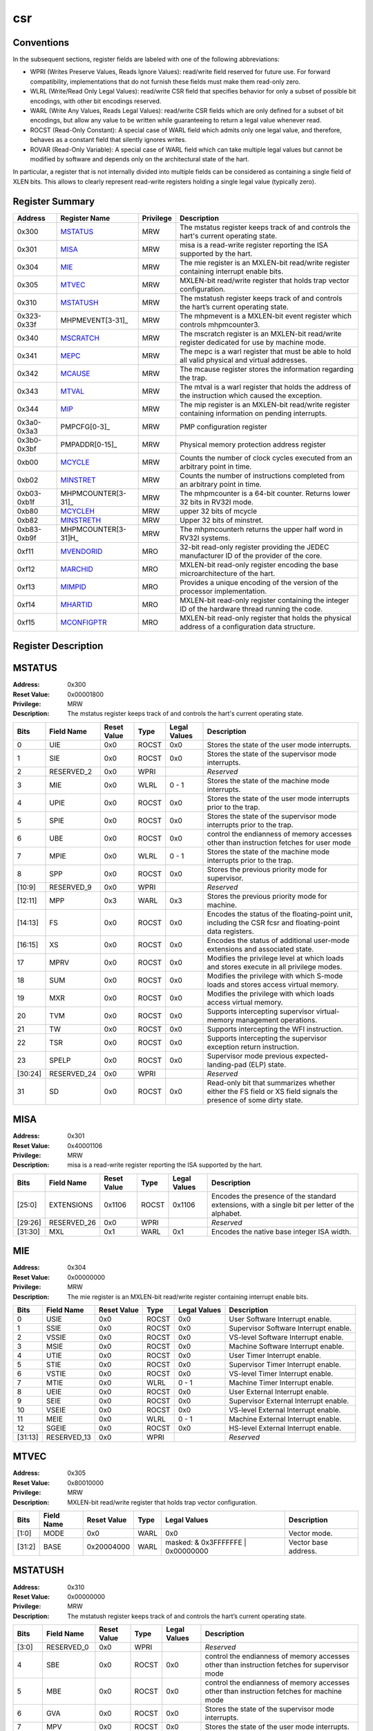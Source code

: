 .. ..::

   Copyright (c) 2024 OpenHW Group
   Copyright (c) 2024 Thales
   SPDX-License-Identifier: Apache-2.0 WITH SHL-2.1
   Author: Abdessamii Oukalrazqou

===
csr
===

Conventions
-----------

In the subsequent sections, register fields are labeled with one of the
following abbreviations:

- WPRI (Writes Preserve Values, Reads Ignore Values): read/write field
  reserved for future use.  For forward compatibility, implementations
  that do not furnish these fields must make them read-only zero.
- WLRL (Write/Read Only Legal Values): read/write CSR field that
  specifies behavior for only a subset of possible bit encodings, with
  other bit encodings reserved.
- WARL (Write Any Values, Reads Legal Values): read/write CSR fields
  which are only defined for a subset of bit encodings, but allow any
  value to be written while guaranteeing to return a legal value
  whenever read.
- ROCST (Read-Only Constant): A special case of WARL field which admits
  only one legal value, and therefore, behaves as a constant field that
  silently ignores writes.
- ROVAR (Read-Only Variable): A special case of WARL field which can
  take   multiple legal values but cannot be modified by software and
  depends only on   the architectural state of the hart.

In particular, a register that is not internally divided into multiple
fields can be considered as containing a single field of XLEN bits. This
allows to clearly represent read-write registers holding a single legal
value (typically zero).

Register Summary
----------------

+-------------+---------------------+-------------+----------------------------------------------------------------------------------------------------+
| Address     | Register Name       | Privilege   | Description                                                                                        |
+=============+=====================+=============+====================================================================================================+
| 0x300       | MSTATUS_            | MRW         | The mstatus register keeps track of and controls the hart's current operating state.               |
+-------------+---------------------+-------------+----------------------------------------------------------------------------------------------------+
| 0x301       | MISA_               | MRW         | misa is a read-write register reporting the ISA supported by the hart.                             |
+-------------+---------------------+-------------+----------------------------------------------------------------------------------------------------+
| 0x304       | MIE_                | MRW         | The mie register is an MXLEN-bit read/write register containing interrupt enable bits.             |
+-------------+---------------------+-------------+----------------------------------------------------------------------------------------------------+
| 0x305       | MTVEC_              | MRW         | MXLEN-bit read/write register that holds trap vector configuration.                                |
+-------------+---------------------+-------------+----------------------------------------------------------------------------------------------------+
| 0x310       | MSTATUSH_           | MRW         | The mstatush register keeps track of and controls the hart’s current operating state.              |
+-------------+---------------------+-------------+----------------------------------------------------------------------------------------------------+
| 0x323-0x33f | MHPMEVENT[3-31]_    | MRW         | The mhpmevent is a MXLEN-bit event register which controls mhpmcounter3.                           |
+-------------+---------------------+-------------+----------------------------------------------------------------------------------------------------+
| 0x340       | MSCRATCH_           | MRW         | The mscratch register is an MXLEN-bit read/write register dedicated for use by machine mode.       |
+-------------+---------------------+-------------+----------------------------------------------------------------------------------------------------+
| 0x341       | MEPC_               | MRW         | The mepc is a warl register that must be able to hold all valid physical and virtual addresses.    |
+-------------+---------------------+-------------+----------------------------------------------------------------------------------------------------+
| 0x342       | MCAUSE_             | MRW         | The mcause register stores the information regarding the trap.                                     |
+-------------+---------------------+-------------+----------------------------------------------------------------------------------------------------+
| 0x343       | MTVAL_              | MRW         | The mtval is a warl register that holds the address of the instruction which caused the exception. |
+-------------+---------------------+-------------+----------------------------------------------------------------------------------------------------+
| 0x344       | MIP_                | MRW         | The mip register is an MXLEN-bit read/write register containing information on pending interrupts. |
+-------------+---------------------+-------------+----------------------------------------------------------------------------------------------------+
| 0x3a0-0x3a3 | PMPCFG[0-3]_        | MRW         | PMP configuration register                                                                         |
+-------------+---------------------+-------------+----------------------------------------------------------------------------------------------------+
| 0x3b0-0x3bf | PMPADDR[0-15]_      | MRW         | Physical memory protection address register                                                        |
+-------------+---------------------+-------------+----------------------------------------------------------------------------------------------------+
| 0xb00       | MCYCLE_             | MRW         | Counts the number of clock cycles executed from an arbitrary point in time.                        |
+-------------+---------------------+-------------+----------------------------------------------------------------------------------------------------+
| 0xb02       | MINSTRET_           | MRW         | Counts the number of instructions completed from an arbitrary point in time.                       |
+-------------+---------------------+-------------+----------------------------------------------------------------------------------------------------+
| 0xb03-0xb1f | MHPMCOUNTER[3-31]_  | MRW         | The mhpmcounter is a 64-bit counter. Returns lower 32 bits in RV32I mode.                          |
+-------------+---------------------+-------------+----------------------------------------------------------------------------------------------------+
| 0xb80       | MCYCLEH_            | MRW         | upper 32 bits of mcycle                                                                            |
+-------------+---------------------+-------------+----------------------------------------------------------------------------------------------------+
| 0xb82       | MINSTRETH_          | MRW         | Upper 32 bits of minstret.                                                                         |
+-------------+---------------------+-------------+----------------------------------------------------------------------------------------------------+
| 0xb83-0xb9f | MHPMCOUNTER[3-31]H_ | MRW         | The mhpmcounterh returns the upper half word in RV32I systems.                                     |
+-------------+---------------------+-------------+----------------------------------------------------------------------------------------------------+
| 0xf11       | MVENDORID_          | MRO         | 32-bit read-only register providing the JEDEC manufacturer ID of the provider of the core.         |
+-------------+---------------------+-------------+----------------------------------------------------------------------------------------------------+
| 0xf12       | MARCHID_            | MRO         | MXLEN-bit read-only register encoding the base microarchitecture of the hart.                      |
+-------------+---------------------+-------------+----------------------------------------------------------------------------------------------------+
| 0xf13       | MIMPID_             | MRO         | Provides a unique encoding of the version of the processor implementation.                         |
+-------------+---------------------+-------------+----------------------------------------------------------------------------------------------------+
| 0xf14       | MHARTID_            | MRO         | MXLEN-bit read-only register containing the integer ID of the hardware thread running the code.    |
+-------------+---------------------+-------------+----------------------------------------------------------------------------------------------------+
| 0xf15       | MCONFIGPTR_         | MRO         | MXLEN-bit read-only register that holds the physical address of a configuration data structure.    |
+-------------+---------------------+-------------+----------------------------------------------------------------------------------------------------+

Register Description
--------------------
MSTATUS
-------

:Address: 0x300
:Reset Value: 0x00001800
:Privilege: MRW
:Description: The mstatus register keeps track of and controls the
   hart's current operating state.

+---------+--------------+---------------+--------+----------------+-----------------------------------------------------------------------------------------------------------------+
| Bits    | Field Name   | Reset Value   | Type   | Legal Values   | Description                                                                                                     |
+=========+==============+===============+========+================+=================================================================================================================+
| 0       | UIE          | 0x0           | ROCST  | 0x0            | Stores the state of the user mode interrupts.                                                                   |
+---------+--------------+---------------+--------+----------------+-----------------------------------------------------------------------------------------------------------------+
| 1       | SIE          | 0x0           | ROCST  | 0x0            | Stores the state of the supervisor mode interrupts.                                                             |
+---------+--------------+---------------+--------+----------------+-----------------------------------------------------------------------------------------------------------------+
| 2       | RESERVED_2   | 0x0           | WPRI   |                | *Reserved*                                                                                                      |
+---------+--------------+---------------+--------+----------------+-----------------------------------------------------------------------------------------------------------------+
| 3       | MIE          | 0x0           | WLRL   | 0 - 1          | Stores the state of the machine mode interrupts.                                                                |
+---------+--------------+---------------+--------+----------------+-----------------------------------------------------------------------------------------------------------------+
| 4       | UPIE         | 0x0           | ROCST  | 0x0            | Stores the state of the user mode interrupts prior to the trap.                                                 |
+---------+--------------+---------------+--------+----------------+-----------------------------------------------------------------------------------------------------------------+
| 5       | SPIE         | 0x0           | ROCST  | 0x0            | Stores the state of the supervisor mode interrupts prior to the trap.                                           |
+---------+--------------+---------------+--------+----------------+-----------------------------------------------------------------------------------------------------------------+
| 6       | UBE          | 0x0           | ROCST  | 0x0            | control the endianness of memory accesses other than instruction fetches for user mode                          |
+---------+--------------+---------------+--------+----------------+-----------------------------------------------------------------------------------------------------------------+
| 7       | MPIE         | 0x0           | WLRL   | 0 - 1          | Stores the state of the machine mode interrupts prior to the trap.                                              |
+---------+--------------+---------------+--------+----------------+-----------------------------------------------------------------------------------------------------------------+
| 8       | SPP          | 0x0           | ROCST  | 0x0            | Stores the previous priority mode for supervisor.                                                               |
+---------+--------------+---------------+--------+----------------+-----------------------------------------------------------------------------------------------------------------+
| [10:9]  | RESERVED_9   | 0x0           | WPRI   |                | *Reserved*                                                                                                      |
+---------+--------------+---------------+--------+----------------+-----------------------------------------------------------------------------------------------------------------+
| [12:11] | MPP          | 0x3           | WARL   | 0x3            | Stores the previous priority mode for machine.                                                                  |
+---------+--------------+---------------+--------+----------------+-----------------------------------------------------------------------------------------------------------------+
| [14:13] | FS           | 0x0           | ROCST  | 0x0            | Encodes the status of the floating-point unit, including the CSR fcsr and floating-point data registers.        |
+---------+--------------+---------------+--------+----------------+-----------------------------------------------------------------------------------------------------------------+
| [16:15] | XS           | 0x0           | ROCST  | 0x0            | Encodes the status of additional user-mode extensions and associated state.                                     |
+---------+--------------+---------------+--------+----------------+-----------------------------------------------------------------------------------------------------------------+
| 17      | MPRV         | 0x0           | ROCST  | 0x0            | Modifies the privilege level at which loads and stores execute in all privilege modes.                          |
+---------+--------------+---------------+--------+----------------+-----------------------------------------------------------------------------------------------------------------+
| 18      | SUM          | 0x0           | ROCST  | 0x0            | Modifies the privilege with which S-mode loads and stores access virtual memory.                                |
+---------+--------------+---------------+--------+----------------+-----------------------------------------------------------------------------------------------------------------+
| 19      | MXR          | 0x0           | ROCST  | 0x0            | Modifies the privilege with which loads access virtual memory.                                                  |
+---------+--------------+---------------+--------+----------------+-----------------------------------------------------------------------------------------------------------------+
| 20      | TVM          | 0x0           | ROCST  | 0x0            | Supports intercepting supervisor virtual-memory management operations.                                          |
+---------+--------------+---------------+--------+----------------+-----------------------------------------------------------------------------------------------------------------+
| 21      | TW           | 0x0           | ROCST  | 0x0            | Supports intercepting the WFI instruction.                                                                      |
+---------+--------------+---------------+--------+----------------+-----------------------------------------------------------------------------------------------------------------+
| 22      | TSR          | 0x0           | ROCST  | 0x0            | Supports intercepting the supervisor exception return instruction.                                              |
+---------+--------------+---------------+--------+----------------+-----------------------------------------------------------------------------------------------------------------+
| 23      | SPELP        | 0x0           | ROCST  | 0x0            | Supervisor mode previous expected-landing-pad (ELP) state.                                                      |
+---------+--------------+---------------+--------+----------------+-----------------------------------------------------------------------------------------------------------------+
| [30:24] | RESERVED_24  | 0x0           | WPRI   |                | *Reserved*                                                                                                      |
+---------+--------------+---------------+--------+----------------+-----------------------------------------------------------------------------------------------------------------+
| 31      | SD           | 0x0           | ROCST  | 0x0            | Read-only bit that summarizes whether either the FS field or XS field signals the presence of some dirty state. |
+---------+--------------+---------------+--------+----------------+-----------------------------------------------------------------------------------------------------------------+

MISA
----

:Address: 0x301
:Reset Value: 0x40001106
:Privilege: MRW
:Description: misa is a read-write register reporting the ISA supported
   by the hart.

+---------+--------------+---------------+--------+----------------+------------------------------------------------------------------------------------------------+
| Bits    | Field Name   | Reset Value   | Type   | Legal Values   | Description                                                                                    |
+=========+==============+===============+========+================+================================================================================================+
| [25:0]  | EXTENSIONS   | 0x1106        | ROCST  | 0x1106         | Encodes the presence of the standard extensions, with a single bit per letter of the alphabet. |
+---------+--------------+---------------+--------+----------------+------------------------------------------------------------------------------------------------+
| [29:26] | RESERVED_26  | 0x0           | WPRI   |                | *Reserved*                                                                                     |
+---------+--------------+---------------+--------+----------------+------------------------------------------------------------------------------------------------+
| [31:30] | MXL          | 0x1           | WARL   | 0x1            | Encodes the native base integer ISA width.                                                     |
+---------+--------------+---------------+--------+----------------+------------------------------------------------------------------------------------------------+

MIE
---

:Address: 0x304
:Reset Value: 0x00000000
:Privilege: MRW
:Description: The mie register is an MXLEN-bit read/write register
   containing interrupt enable bits.

+---------+--------------+---------------+--------+----------------+---------------------------------------+
| Bits    | Field Name   | Reset Value   | Type   | Legal Values   | Description                           |
+=========+==============+===============+========+================+=======================================+
| 0       | USIE         | 0x0           | ROCST  | 0x0            | User Software Interrupt enable.       |
+---------+--------------+---------------+--------+----------------+---------------------------------------+
| 1       | SSIE         | 0x0           | ROCST  | 0x0            | Supervisor Software Interrupt enable. |
+---------+--------------+---------------+--------+----------------+---------------------------------------+
| 2       | VSSIE        | 0x0           | ROCST  | 0x0            | VS-level Software Interrupt enable.   |
+---------+--------------+---------------+--------+----------------+---------------------------------------+
| 3       | MSIE         | 0x0           | ROCST  | 0x0            | Machine Software Interrupt enable.    |
+---------+--------------+---------------+--------+----------------+---------------------------------------+
| 4       | UTIE         | 0x0           | ROCST  | 0x0            | User Timer Interrupt enable.          |
+---------+--------------+---------------+--------+----------------+---------------------------------------+
| 5       | STIE         | 0x0           | ROCST  | 0x0            | Supervisor Timer Interrupt enable.    |
+---------+--------------+---------------+--------+----------------+---------------------------------------+
| 6       | VSTIE        | 0x0           | ROCST  | 0x0            | VS-level Timer Interrupt enable.      |
+---------+--------------+---------------+--------+----------------+---------------------------------------+
| 7       | MTIE         | 0x0           | WLRL   | 0 - 1          | Machine Timer Interrupt enable.       |
+---------+--------------+---------------+--------+----------------+---------------------------------------+
| 8       | UEIE         | 0x0           | ROCST  | 0x0            | User External Interrupt enable.       |
+---------+--------------+---------------+--------+----------------+---------------------------------------+
| 9       | SEIE         | 0x0           | ROCST  | 0x0            | Supervisor External Interrupt enable. |
+---------+--------------+---------------+--------+----------------+---------------------------------------+
| 10      | VSEIE        | 0x0           | ROCST  | 0x0            | VS-level External Interrupt enable.   |
+---------+--------------+---------------+--------+----------------+---------------------------------------+
| 11      | MEIE         | 0x0           | WLRL   | 0 - 1          | Machine External Interrupt enable.    |
+---------+--------------+---------------+--------+----------------+---------------------------------------+
| 12      | SGEIE        | 0x0           | ROCST  | 0x0            | HS-level External Interrupt enable.   |
+---------+--------------+---------------+--------+----------------+---------------------------------------+
| [31:13] | RESERVED_13  | 0x0           | WPRI   |                | *Reserved*                            |
+---------+--------------+---------------+--------+----------------+---------------------------------------+

MTVEC
-----

:Address: 0x305
:Reset Value: 0x80010000
:Privilege: MRW
:Description: MXLEN-bit read/write register that holds trap vector
   configuration.

+--------+--------------+---------------+--------+-----------------------------------+----------------------+
| Bits   | Field Name   | Reset Value   | Type   | Legal Values                      | Description          |
+========+==============+===============+========+===================================+======================+
| [1:0]  | MODE         | 0x0           | WARL   | 0x0                               | Vector mode.         |
+--------+--------------+---------------+--------+-----------------------------------+----------------------+
| [31:2] | BASE         | 0x20004000    | WARL   | masked: & 0x3FFFFFFE | 0x00000000 | Vector base address. |
+--------+--------------+---------------+--------+-----------------------------------+----------------------+

MSTATUSH
--------

:Address: 0x310
:Reset Value: 0x00000000
:Privilege: MRW
:Description: The mstatush register keeps track of and controls the
   hart’s current operating state.

+---------+--------------+---------------+--------+----------------+----------------------------------------------------------------------------------------------+
| Bits    | Field Name   | Reset Value   | Type   | Legal Values   | Description                                                                                  |
+=========+==============+===============+========+================+==============================================================================================+
| [3:0]   | RESERVED_0   | 0x0           | WPRI   |                | *Reserved*                                                                                   |
+---------+--------------+---------------+--------+----------------+----------------------------------------------------------------------------------------------+
| 4       | SBE          | 0x0           | ROCST  | 0x0            | control the endianness of memory accesses other than instruction fetches for supervisor mode |
+---------+--------------+---------------+--------+----------------+----------------------------------------------------------------------------------------------+
| 5       | MBE          | 0x0           | ROCST  | 0x0            | control the endianness of memory accesses other than instruction fetches for machine mode    |
+---------+--------------+---------------+--------+----------------+----------------------------------------------------------------------------------------------+
| 6       | GVA          | 0x0           | ROCST  | 0x0            | Stores the state of the supervisor mode interrupts.                                          |
+---------+--------------+---------------+--------+----------------+----------------------------------------------------------------------------------------------+
| 7       | MPV          | 0x0           | ROCST  | 0x0            | Stores the state of the user mode interrupts.                                                |
+---------+--------------+---------------+--------+----------------+----------------------------------------------------------------------------------------------+
| 8       | RESERVED_8   | 0x0           | WPRI   |                | *Reserved*                                                                                   |
+---------+--------------+---------------+--------+----------------+----------------------------------------------------------------------------------------------+
| 9       | MPELP        | 0x0           | ROCST  | 0x0            | Machine mode previous expected-landing-pad (ELP) state.                                      |
+---------+--------------+---------------+--------+----------------+----------------------------------------------------------------------------------------------+
| [31:10] | RESERVED_10  | 0x0           | WPRI   |                | *Reserved*                                                                                   |
+---------+--------------+---------------+--------+----------------+----------------------------------------------------------------------------------------------+

MHPMEVENT[3-31]
---------------

:Address: 0x323-0x33f
:Reset Value: 0x00000000
:Privilege: MRW
:Description: The mhpmevent is a MXLEN-bit event register which controls
   mhpmcounter3.

+--------+--------------+---------------+--------+----------------+--------------------------------------------------------------------------+
| Bits   | Field Name   | Reset Value   | Type   | Legal Values   | Description                                                              |
+========+==============+===============+========+================+==========================================================================+
| [31:0] | MHPMEVENT[I] | 0x00000000    | ROCST  | 0x00000000     | The mhpmevent is a MXLEN-bit event register which controls mhpmcounter3. |
+--------+--------------+---------------+--------+----------------+--------------------------------------------------------------------------+

MSCRATCH
--------

:Address: 0x340
:Reset Value: 0x00000000
:Privilege: MRW
:Description: The mscratch register is an MXLEN-bit read/write register
   dedicated for use by machine mode.

+--------+--------------+---------------+--------+-------------------------+----------------------------------------------------------------------------------------------+
| Bits   | Field Name   | Reset Value   | Type   | Legal Values            | Description                                                                                  |
+========+==============+===============+========+=========================+==============================================================================================+
| [31:0] | MSCRATCH     | 0x00000000    | WARL   | 0x00000000 - 0xFFFFFFFF | The mscratch register is an MXLEN-bit read/write register dedicated for use by machine mode. |
+--------+--------------+---------------+--------+-------------------------+----------------------------------------------------------------------------------------------+

MEPC
----

:Address: 0x341
:Reset Value: 0x00000000
:Privilege: MRW
:Description: The mepc is a warl register that must be able to hold all
   valid physical and virtual addresses.

+--------+--------------+---------------+--------+-------------------------+-------------------------------------------------------------------------------------------------+
| Bits   | Field Name   | Reset Value   | Type   | Legal Values            | Description                                                                                     |
+========+==============+===============+========+=========================+=================================================================================================+
| [31:0] | MEPC         | 0x00000000    | WARL   | 0x00000000 - 0xFFFFFFFF | The mepc is a warl register that must be able to hold all valid physical and virtual addresses. |
+--------+--------------+---------------+--------+-------------------------+-------------------------------------------------------------------------------------------------+

MCAUSE
------

:Address: 0x342
:Reset Value: 0x00000000
:Privilege: MRW
:Description: The mcause register stores the information regarding the
   trap.

+--------+----------------+---------------+--------+----------------+-----------------------------------------------------+
| Bits   | Field Name     | Reset Value   | Type   | Legal Values   | Description                                         |
+========+================+===============+========+================+=====================================================+
| [30:0] | EXCEPTION_CODE | 0x0           | WLRL   | 0 - 15         | Encodes the exception code.                         |
+--------+----------------+---------------+--------+----------------+-----------------------------------------------------+
| 31     | INTERRUPT      | 0x0           | WLRL   | 0x0 - 0x1      | Indicates whether the trap was due to an interrupt. |
+--------+----------------+---------------+--------+----------------+-----------------------------------------------------+

MTVAL
-----

:Address: 0x343
:Reset Value: 0x00000000
:Privilege: MRW
:Description: The mtval is a warl register that holds the address of the
   instruction which caused the exception.

+--------+--------------+---------------+--------+----------------+----------------------------------------------------------------------------------------------------+
| Bits   | Field Name   | Reset Value   | Type   | Legal Values   | Description                                                                                        |
+========+==============+===============+========+================+====================================================================================================+
| [31:0] | MTVAL        | 0x00000000    | ROCST  | 0x00000000     | The mtval is a warl register that holds the address of the instruction which caused the exception. |
+--------+--------------+---------------+--------+----------------+----------------------------------------------------------------------------------------------------+

MIP
---

:Address: 0x344
:Reset Value: 0x00000000
:Privilege: MRW
:Description: The mip register is an MXLEN-bit read/write register
   containing information on pending interrupts.

+---------+--------------+---------------+--------+----------------+----------------------------------------+
| Bits    | Field Name   | Reset Value   | Type   | Legal Values   | Description                            |
+=========+==============+===============+========+================+========================================+
| 0       | USIP         | 0x0           | ROCST  | 0x0            | User Software Interrupt Pending.       |
+---------+--------------+---------------+--------+----------------+----------------------------------------+
| 1       | SSIP         | 0x0           | ROCST  | 0x0            | Supervisor Software Interrupt Pending. |
+---------+--------------+---------------+--------+----------------+----------------------------------------+
| 2       | VSSIP        | 0x0           | ROCST  | 0x0            | VS-level Software Interrupt Pending.   |
+---------+--------------+---------------+--------+----------------+----------------------------------------+
| 3       | MSIP         | 0x0           | ROCST  | 0x0            | Machine Software Interrupt Pending.    |
+---------+--------------+---------------+--------+----------------+----------------------------------------+
| 4       | UTIP         | 0x0           | ROCST  | 0x0            | User Timer Interrupt Pending.          |
+---------+--------------+---------------+--------+----------------+----------------------------------------+
| 5       | STIP         | 0x0           | ROCST  | 0x0            | Supervisor Timer Interrupt Pending.    |
+---------+--------------+---------------+--------+----------------+----------------------------------------+
| 6       | VSTIP        | 0x0           | ROCST  | 0x0            | VS-level Timer Interrupt Pending.      |
+---------+--------------+---------------+--------+----------------+----------------------------------------+
| 7       | MTIP         | 0x0           | ROVAR  | 0 - 1          | Machine Timer Interrupt Pending.       |
+---------+--------------+---------------+--------+----------------+----------------------------------------+
| 8       | UEIP         | 0x0           | ROCST  | 0x0            | User External Interrupt Pending.       |
+---------+--------------+---------------+--------+----------------+----------------------------------------+
| 9       | SEIP         | 0x0           | ROCST  | 0x0            | Supervisor External Interrupt Pending. |
+---------+--------------+---------------+--------+----------------+----------------------------------------+
| 10      | VSEIP        | 0x0           | ROCST  | 0x0            | VS-level External Interrupt Pending.   |
+---------+--------------+---------------+--------+----------------+----------------------------------------+
| 11      | MEIP         | 0x0           | ROVAR  | 0 - 1          | Machine External Interrupt Pending.    |
+---------+--------------+---------------+--------+----------------+----------------------------------------+
| 12      | SGEIP        | 0x0           | ROCST  | 0x0            | HS-level External Interrupt Pending.   |
+---------+--------------+---------------+--------+----------------+----------------------------------------+
| [31:13] | RESERVED_13  | 0x0           | WPRI   |                | *Reserved*                             |
+---------+--------------+---------------+--------+----------------+----------------------------------------+

PMPCFG[0-3]
-----------

:Address: 0x3a0-0x3a3
:Reset Value: 0x00000000
:Privilege: MRW
:Description: PMP configuration register

+---------+-----------------+---------------+--------+----------------+------------------------+
| Bits    | Field Name      | Reset Value   | Type   | Legal Values   | Description            |
+=========+=================+===============+========+================+========================+
| [7:0]   | PMP[I*4 + 0]CFG | 0x0           | WARL   | 0x00 - 0xFF    | pmp configuration bits |
+---------+-----------------+---------------+--------+----------------+------------------------+
| [15:8]  | PMP[I*4 + 1]CFG | 0x0           | WARL   | 0x00 - 0xFF    | pmp configuration bits |
+---------+-----------------+---------------+--------+----------------+------------------------+
| [23:16] | PMP[I*4 + 2]CFG | 0x0           | WARL   | 0x00 - 0xFF    | pmp configuration bits |
+---------+-----------------+---------------+--------+----------------+------------------------+
| [31:24] | PMP[I*4 + 3]CFG | 0x0           | WARL   | 0x00 - 0xFF    | pmp configuration bits |
+---------+-----------------+---------------+--------+----------------+------------------------+

PMPADDR[0-15]
-------------

:Address: 0x3b0-0x3bf
:Reset Value: 0x00000000
:Privilege: MRW
:Description: Physical memory protection address register

+--------+--------------+---------------+--------+-------------------------+---------------------------------------------+
| Bits   | Field Name   | Reset Value   | Type   | Legal Values            | Description                                 |
+========+==============+===============+========+=========================+=============================================+
| [31:0] | PMPADDR[I]   | 0x00000000    | WARL   | 0x00000000 - 0xFFFFFFFF | Physical memory protection address register |
+--------+--------------+---------------+--------+-------------------------+---------------------------------------------+

MCYCLE
------

:Address: 0xb00
:Reset Value: 0x00000000
:Privilege: MRW
:Description: Counts the number of clock cycles executed from an
   arbitrary point in time.

+--------+--------------+---------------+--------+-------------------------+-----------------------------------------------------------------------------+
| Bits   | Field Name   | Reset Value   | Type   | Legal Values            | Description                                                                 |
+========+==============+===============+========+=========================+=============================================================================+
| [31:0] | MCYCLE       | 0x00000000    | WARL   | 0x00000000 - 0xFFFFFFFF | Counts the number of clock cycles executed from an arbitrary point in time. |
+--------+--------------+---------------+--------+-------------------------+-----------------------------------------------------------------------------+

MINSTRET
--------

:Address: 0xb02
:Reset Value: 0x00000000
:Privilege: MRW
:Description: Counts the number of instructions completed from an
   arbitrary point in time.

+--------+--------------+---------------+--------+-------------------------+------------------------------------------------------------------------------+
| Bits   | Field Name   | Reset Value   | Type   | Legal Values            | Description                                                                  |
+========+==============+===============+========+=========================+==============================================================================+
| [31:0] | MINSTRET     | 0x00000000    | WARL   | 0x00000000 - 0xFFFFFFFF | Counts the number of instructions completed from an arbitrary point in time. |
+--------+--------------+---------------+--------+-------------------------+------------------------------------------------------------------------------+

MHPMCOUNTER[3-31]
-----------------

:Address: 0xb03-0xb1f
:Reset Value: 0x00000000
:Privilege: MRW
:Description: The mhpmcounter is a 64-bit counter. Returns lower 32 bits
   in RV32I mode.

+--------+----------------+---------------+--------+----------------+---------------------------------------------------------------------------+
| Bits   | Field Name     | Reset Value   | Type   | Legal Values   | Description                                                               |
+========+================+===============+========+================+===========================================================================+
| [31:0] | MHPMCOUNTER[I] | 0x00000000    | ROCST  | 0x00000000     | The mhpmcounter is a 64-bit counter. Returns lower 32 bits in RV32I mode. |
+--------+----------------+---------------+--------+----------------+---------------------------------------------------------------------------+

MCYCLEH
-------

:Address: 0xb80
:Reset Value: 0x00000000
:Privilege: MRW
:Description: upper 32 bits of mcycle

+--------+--------------+---------------+--------+-------------------------+-------------------------+
| Bits   | Field Name   | Reset Value   | Type   | Legal Values            | Description             |
+========+==============+===============+========+=========================+=========================+
| [31:0] | MCYCLEH      | 0x00000000    | WARL   | 0x00000000 - 0xFFFFFFFF | upper 32 bits of mcycle |
+--------+--------------+---------------+--------+-------------------------+-------------------------+

MINSTRETH
---------

:Address: 0xb82
:Reset Value: 0x00000000
:Privilege: MRW
:Description: Upper 32 bits of minstret.

+--------+--------------+---------------+--------+-------------------------+----------------------------+
| Bits   | Field Name   | Reset Value   | Type   | Legal Values            | Description                |
+========+==============+===============+========+=========================+============================+
| [31:0] | MINSTRETH    | 0x00000000    | WARL   | 0x00000000 - 0xFFFFFFFF | Upper 32 bits of minstret. |
+--------+--------------+---------------+--------+-------------------------+----------------------------+

MHPMCOUNTER[3-31]H
------------------

:Address: 0xb83-0xb9f
:Reset Value: 0x00000000
:Privilege: MRW
:Description: The mhpmcounterh returns the upper half word in RV32I
   systems.

+--------+-----------------+---------------+--------+----------------+----------------------------------------------------------------+
| Bits   | Field Name      | Reset Value   | Type   | Legal Values   | Description                                                    |
+========+=================+===============+========+================+================================================================+
| [31:0] | MHPMCOUNTER[I]H | 0x00000000    | ROCST  | 0x00000000     | The mhpmcounterh returns the upper half word in RV32I systems. |
+--------+-----------------+---------------+--------+----------------+----------------------------------------------------------------+

MVENDORID
---------

:Address: 0xf11
:Reset Value: 0x00000602
:Privilege: MRO
:Description: 32-bit read-only register providing the JEDEC manufacturer
   ID of the provider of the core.

+--------+--------------+---------------+--------+----------------+--------------------------------------------------------------------------------------------+
| Bits   | Field Name   | Reset Value   | Type   | Legal Values   | Description                                                                                |
+========+==============+===============+========+================+============================================================================================+
| [31:0] | MVENDORID    | 0x00000602    | ROCST  | 0x00000602     | 32-bit read-only register providing the JEDEC manufacturer ID of the provider of the core. |
+--------+--------------+---------------+--------+----------------+--------------------------------------------------------------------------------------------+

MARCHID
-------

:Address: 0xf12
:Reset Value: 0x00000003
:Privilege: MRO
:Description: MXLEN-bit read-only register encoding the base
   microarchitecture of the hart.

+--------+--------------+---------------+--------+----------------+-------------------------------------------------------------------------------+
| Bits   | Field Name   | Reset Value   | Type   | Legal Values   | Description                                                                   |
+========+==============+===============+========+================+===============================================================================+
| [31:0] | MARCHID      | 0x00000003    | ROCST  | 0x00000003     | MXLEN-bit read-only register encoding the base microarchitecture of the hart. |
+--------+--------------+---------------+--------+----------------+-------------------------------------------------------------------------------+

MIMPID
------

:Address: 0xf13
:Reset Value: 0x00000000
:Privilege: MRO
:Description: Provides a unique encoding of the version of the processor
   implementation.

+--------+--------------+---------------+--------+----------------+----------------------------------------------------------------------------+
| Bits   | Field Name   | Reset Value   | Type   | Legal Values   | Description                                                                |
+========+==============+===============+========+================+============================================================================+
| [31:0] | MIMPID       | 0x00000000    | ROCST  | 0x00000000     | Provides a unique encoding of the version of the processor implementation. |
+--------+--------------+---------------+--------+----------------+----------------------------------------------------------------------------+

MHARTID
-------

:Address: 0xf14
:Reset Value: 0x00000000
:Privilege: MRO
:Description: MXLEN-bit read-only register containing the integer ID of
   the hardware thread running the code.

+--------+--------------+---------------+--------+----------------+-------------------------------------------------------------------------------------------------+
| Bits   | Field Name   | Reset Value   | Type   | Legal Values   | Description                                                                                     |
+========+==============+===============+========+================+=================================================================================================+
| [31:0] | MHARTID      | 0x00000000    | ROCST  | 0x00000000     | MXLEN-bit read-only register containing the integer ID of the hardware thread running the code. |
+--------+--------------+---------------+--------+----------------+-------------------------------------------------------------------------------------------------+

MCONFIGPTR
----------

:Address: 0xf15
:Reset Value: 0x00000000
:Privilege: MRO
:Description: MXLEN-bit read-only register that holds the physical
   address of a configuration data structure.

+--------+--------------+---------------+--------+----------------+-------------------------------------------------------------------------------------------------+
| Bits   | Field Name   | Reset Value   | Type   | Legal Values   | Description                                                                                     |
+========+==============+===============+========+================+=================================================================================================+
| [31:0] | MCONFIGPTR   | 0x00000000    | ROCST  | 0x00000000     | MXLEN-bit read-only register that holds the physical address of a configuration data structure. |
+--------+--------------+---------------+--------+----------------+-------------------------------------------------------------------------------------------------+

